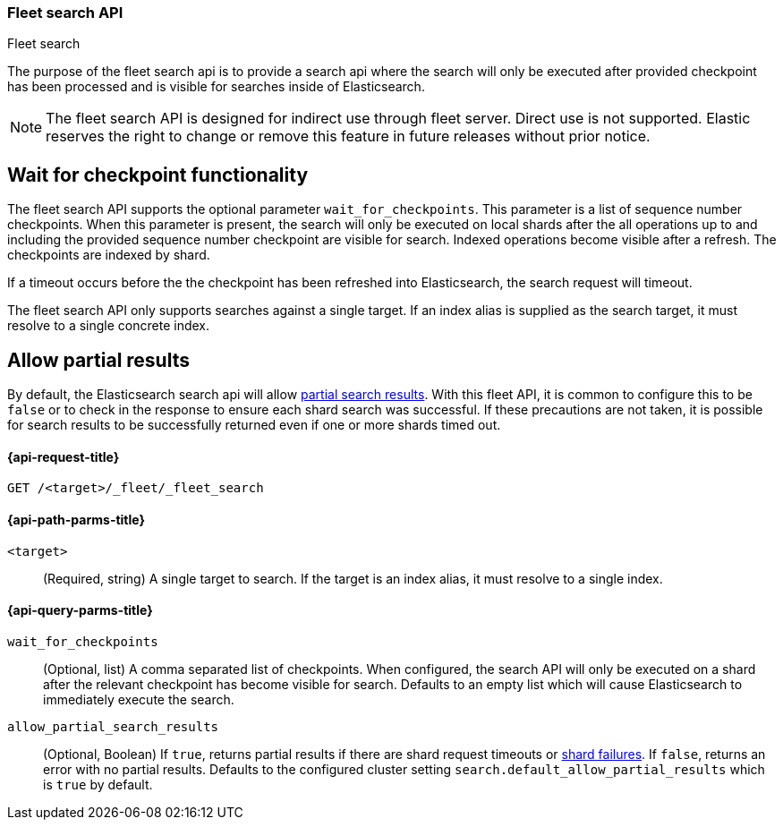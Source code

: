 [role="xpack"]
[[fleet-search]]
=== Fleet search API
++++
<titleabbrev>Fleet search</titleabbrev>
++++

The purpose of the fleet search api is to provide a search api where the search
will only be executed after provided checkpoint has been processed and is visible
for searches inside of Elasticsearch.

NOTE: The fleet search API is designed for indirect use through fleet server. Direct use is
not supported. Elastic reserves the right to change or remove this feature in future releases
without prior notice.

[discrete]
[[wait-for-checkpoint-functionality]]
== Wait for checkpoint functionality

The fleet search API supports the optional parameter `wait_for_checkpoints`. This parameter
is a list of sequence number checkpoints. When this parameter is present, the search will
only be executed on local shards after the all operations up to and including the provided
sequence number checkpoint are visible for search. Indexed operations become visible after a
refresh. The checkpoints are indexed by shard.

If a timeout occurs before the the checkpoint has been refreshed into Elasticsearch,
the search request will timeout.

The fleet search API only supports searches against a single target. If an index alias
is supplied as the search target, it must resolve to a single concrete index.

[discrete]
[[fleet-search-partial-responses]]
== Allow partial results

By default, the Elasticsearch search api will allow <<search-partial-responses,partial search results>>.
With this fleet API, it is common to configure this to be `false` or to check in the response
to ensure each shard search was successful. If these precautions are not taken, it is
possible for search results to be successfully returned even if one or more shards
timed out.

[[fleet-search-api-request]]
==== {api-request-title}

`GET /<target>/_fleet/_fleet_search`

[[fleet-search-api-path-params]]
==== {api-path-parms-title}

`<target>`::
(Required, string)
A single target to search. If the target is an index alias, it must resolve to a single index.

[role="child_attributes"]
[[fleet-search-api-query-parms]]
==== {api-query-parms-title}

`wait_for_checkpoints`::
(Optional, list) A comma separated list of checkpoints. When configured, the search API will
only be executed on a shard after the relevant checkpoint has become visible for search.
Defaults to an empty list which will cause Elasticsearch to immediately execute the search.

`allow_partial_search_results`::
(Optional, Boolean)
If `true`, returns partial results if there are shard request timeouts or
<<shard-failures,shard failures>>. If `false`, returns an error with
no partial results. Defaults to the configured cluster setting `search.default_allow_partial_results` which
is `true` by default.
